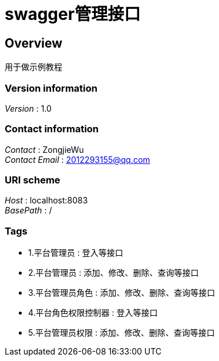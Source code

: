 = swagger管理接口


[[_overview]]
== Overview
用于做示例教程


=== Version information
[%hardbreaks]
__Version__ : 1.0


=== Contact information
[%hardbreaks]
__Contact__ : ZongjieWu
__Contact Email__ : 2012293155@qq.com


=== URI scheme
[%hardbreaks]
__Host__ : localhost:8083
__BasePath__ : /


=== Tags

* 1.平台管理员 : 登入等接口
* 2.平台管理员 : 添加、修改、删除、查询等接口
* 3.平台管理员角色 : 添加、修改、删除、查询等接口
* 4.平台角色权限控制器 : 登入等接口
* 5.平台管理员权限 : 添加、修改、删除、查询等接口



